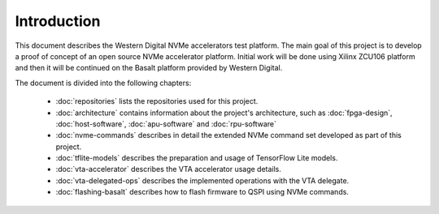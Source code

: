 Introduction
============

This document describes the Western Digital NVMe accelerators test platform.
The main goal of this project is to develop a proof of concept of an open source NVMe accelerator platform.
Initial work will be done using Xilinx ZCU106 platform and then it will be continued on the Basalt platform provided by Western Digital.

The document is divided into the following chapters:

  * :doc:`repositories` lists the repositories used for this project.
  * :doc:`architecture` contains information about the project's architecture, such as :doc:`fpga-design`, :doc:`host-software`, :doc:`apu-software` and :doc:`rpu-software`
  * :doc:`nvme-commands` describes in detail the extended NVMe command set developed as part of this project.
  * :doc:`tflite-models` describes the preparation and usage of TensorFlow Lite models.
  * :doc:`vta-accelerator` describes the VTA accelerator usage details.
  * :doc:`vta-delegated-ops` describes the implemented operations with the VTA delegate.
  * :doc:`flashing-basalt` describes how to flash firmware to QSPI using NVMe commands.

